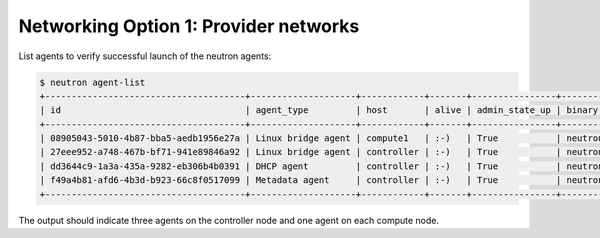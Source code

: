 Networking Option 1: Provider networks
~~~~~~~~~~~~~~~~~~~~~~~~~~~~~~~~~~~~~~

.. todo:

   Cannot use bulleted list here due to the following bug:

   https://bugs.launchpad.net/openstack-manuals/+bug/1515377

List agents to verify successful launch of the neutron agents:

.. code-block:: console

   $ neutron agent-list
   +--------------------------------------+--------------------+------------+-------+----------------+---------------------------+
   | id                                   | agent_type         | host       | alive | admin_state_up | binary                    |
   +--------------------------------------+--------------------+------------+-------+----------------+---------------------------+
   | 08905043-5010-4b87-bba5-aedb1956e27a | Linux bridge agent | compute1   | :-)   | True           | neutron-linuxbridge-agent |
   | 27eee952-a748-467b-bf71-941e89846a92 | Linux bridge agent | controller | :-)   | True           | neutron-linuxbridge-agent |
   | dd3644c9-1a3a-435a-9282-eb306b4b0391 | DHCP agent         | controller | :-)   | True           | neutron-dhcp-agent        |
   | f49a4b81-afd6-4b3d-b923-66c8f0517099 | Metadata agent     | controller | :-)   | True           | neutron-metadata-agent    |
   +--------------------------------------+--------------------+------------+-------+----------------+---------------------------+

The output should indicate three agents on the controller node and one
agent on each compute node.
